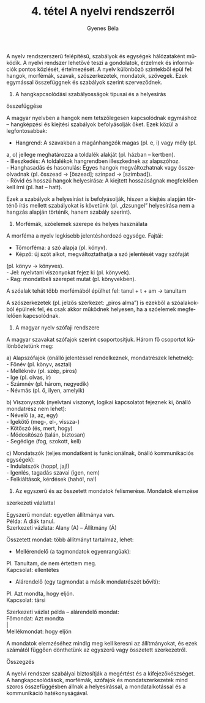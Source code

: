 #+TITLE: 4. tétel A nyelvi rendszerről
#+AUTHOR: Gyenes Béla
#+LANGUAGE: hu
A nyelv rendszerszerű felépítésű, szabályok és egységek hálózataként
működik. A nyelvi rendszer lehetővé teszi a gondolatok, érzelmek és
információk pontos közlését, értelmezését. A nyelv különböző szintekből
épül fel: hangok, morfémák, szavak, szószerkezetek, mondatok, szövegek.
Ezek egymással összefüggnek és szabályok szerint szerveződnek.

1. A hangkapcsolódási szabályosságok típusai és a helyesírás
összefüggése

A magyar nyelvben a hangok nem tetszőlegesen kapcsolódnak egymáshoz --
hangképzési és kiejtési szabályok befolyásolják őket. Ezek közül a
legfontosabbak:

- Hangrend: A szavakban a magánhangzók magas (pl. e, i) vagy mély (pl.
a, o) jellege meghatározza a toldalék alakját (pl. házban -- kertben).\\
- Illeszkedés: A toldalékok hangrendben illeszkednek az alapszóhoz.\\
- Hanghasadás és hasonulás: Egyes hangok megváltozhatnak vagy
összeolvadnak (pl. összead → [öszead]; színpad → [szímbad]).\\
- Rövid és hosszú hangok helyesírása: A kiejtett hosszúságnak
megfelelően kell írni (pl. hat -- hatt).

Ezek a szabályok a helyesírást is befolyásolják, hiszen a kiejtés
alapján történő írás mellett szabályokat is követünk (pl. „dzsungel”
helyesírása nem a hangzás alapján történik, hanem szabály szerint).

2. Morfémák, szóelemek szerepe és helyes használata

A morféma a nyelv legkisebb jelentéshordozó egysége. Fajtái:

- Tőmorféma: a szó alapja (pl. könyv).\\
- Képző: új szót alkot, megváltoztathatja a szó jelentését vagy szófaját
(pl. könyv → könyves).\\
- Jel: nyelvtani viszonyokat fejez ki (pl. könyvek).\\
- Rag: mondatbeli szerepet mutat (pl. könyvekben).

A szóalak tehát több morfémából épülhet fel: tanul + t + am → tanultam

A szószerkezetek (pl. jelzős szerkezet: „piros alma”) is ezekből a
szóalakokból épülnek fel, és csak akkor működnek helyesen, ha a
szóelemek megfelelően kapcsolódnak.

3. A magyar nyelv szófaji rendszere

A magyar szavakat szófajok szerint csoportosítjuk. Három fő csoportot
különböztetünk meg:

a) Alapszófajok (önálló jelentéssel rendelkeznek, mondatrészek
lehetnek):\\
- Főnév (pl. könyv, asztal)\\
- Melléknév (pl. szép, piros)\\
- Ige (pl. olvas, ír)\\
- Számnév (pl. három, negyedik)\\
- Névmás (pl. ő, ilyen, amelyik)

b) Viszonyszók (nyelvtani viszonyt, logikai kapcsolatot fejeznek ki,
önálló mondatrész nem lehet):\\
- Névelő (a, az, egy)\\
- Igekötő (meg-, el-, vissza-)\\
- Kötőszó (és, mert, hogy)\\
- Módosítószó (talán, biztosan)\\
- Segédige (fog, szokott, kell)

c) Mondatszók (teljes mondatként is funkcionálnak, önálló kommunikációs
egységek):\\
- Indulatszók (hopp!, jaj!)\\
- Igenlés, tagadás szavai (igen, nem)\\
- Felkiáltások, kérdések (hahó!, na!)

4. Az egyszerű és az összetett mondatok felismerése. Mondatok elemzése
szerkezeti vázlattal

Egyszerű mondat: egyetlen állítmánya van.\\
Példa: A diák tanul.\\
Szerkezeti vázlata: Alany (A) -- Állítmány (Á)

Összetett mondat: több állítmányt tartalmaz, lehet:

- Mellérendelő (a tagmondatok egyenrangúak):\\
Pl. Tanultam, de nem értettem meg.\\
Kapcsolat: ellentétes

- Alárendelő (egy tagmondat a másik mondatrészét bővíti):\\
Pl. Azt mondta, hogy eljön.\\
Kapcsolat: társi

Szerkezeti vázlat példa -- alárendelő mondat:\\
Főmondat: Azt mondta\\
​|\\
Mellékmondat: hogy eljön

A mondatok elemzéséhez mindig meg kell keresni az állítmányokat, és ezek
számától függően dönthetünk az egyszerű vagy összetett szerkezetről.

Összegzés

A nyelvi rendszer szabályai biztosítják a megértést és a
kifejezőkészséget. A hangkapcsolódások, morfémák, szófajok és
mondatszerkezetek mind szoros összefüggésben állnak a helyesírással, a
mondatalkotással és a kommunikáció hatékonyságával.
